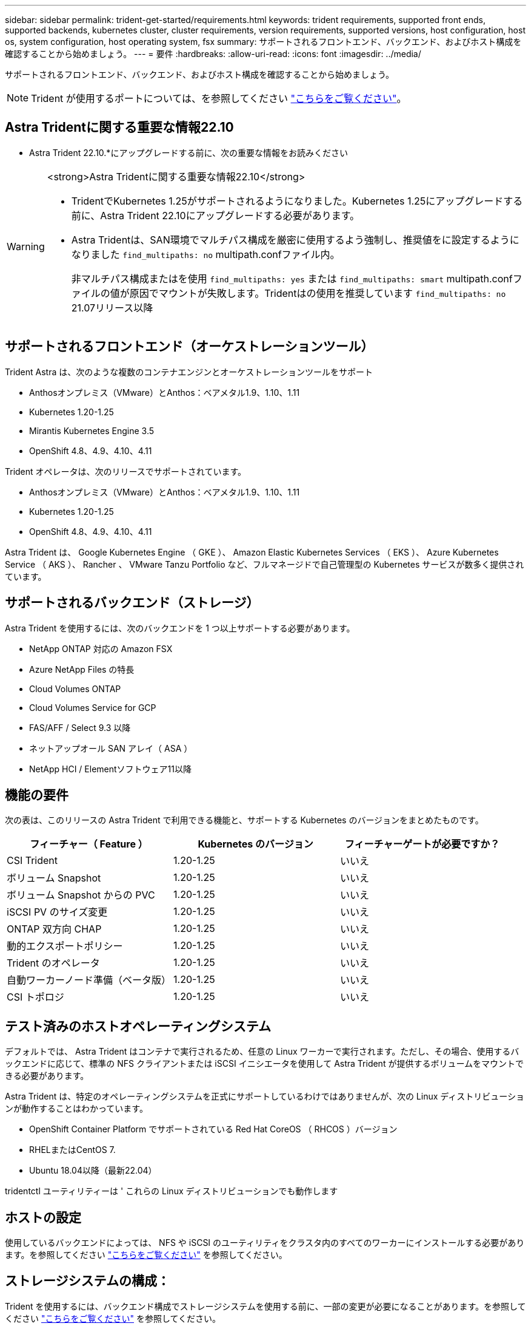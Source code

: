 ---
sidebar: sidebar 
permalink: trident-get-started/requirements.html 
keywords: trident requirements, supported front ends, supported backends, kubernetes cluster, cluster requirements, version requirements, supported versions, host configuration, host os, system configuration, host operating system, fsx 
summary: サポートされるフロントエンド、バックエンド、およびホスト構成を確認することから始めましょう。 
---
= 要件
:hardbreaks:
:allow-uri-read: 
:icons: font
:imagesdir: ../media/


[role="lead"]
サポートされるフロントエンド、バックエンド、およびホスト構成を確認することから始めましょう。


NOTE: Trident が使用するポートについては、を参照してください link:../trident-reference/trident-ports.html["こちらをご覧ください"]。



== Astra Tridentに関する重要な情報22.10

* Astra Trident 22.10.*にアップグレードする前に、次の重要な情報をお読みください

[WARNING]
.<strong>Astra Tridentに関する重要な情報22.10</strong>
====
* TridentでKubernetes 1.25がサポートされるようになりました。Kubernetes 1.25にアップグレードする前に、Astra Trident 22.10にアップグレードする必要があります。
* Astra Tridentは、SAN環境でマルチパス構成を厳密に使用するよう強制し、推奨値をに設定するようになりました `find_multipaths: no` multipath.confファイル内。
+
非マルチパス構成またはを使用 `find_multipaths: yes` または `find_multipaths: smart` multipath.confファイルの値が原因でマウントが失敗します。Tridentはの使用を推奨しています `find_multipaths: no` 21.07リリース以降



====


== サポートされるフロントエンド（オーケストレーションツール）

Trident Astra は、次のような複数のコンテナエンジンとオーケストレーションツールをサポート

* Anthosオンプレミス（VMware）とAnthos：ベアメタル1.9、1.10、1.11
* Kubernetes 1.20-1.25
* Mirantis Kubernetes Engine 3.5
* OpenShift 4.8、4.9、4.10、4.11


Trident オペレータは、次のリリースでサポートされています。

* Anthosオンプレミス（VMware）とAnthos：ベアメタル1.9、1.10、1.11
* Kubernetes 1.20-1.25
* OpenShift 4.8、4.9、4.10、4.11


Astra Trident は、 Google Kubernetes Engine （ GKE ）、 Amazon Elastic Kubernetes Services （ EKS ）、 Azure Kubernetes Service （ AKS ）、 Rancher 、 VMware Tanzu Portfolio など、フルマネージドで自己管理型の Kubernetes サービスが数多く提供されています。



== サポートされるバックエンド（ストレージ）

Astra Trident を使用するには、次のバックエンドを 1 つ以上サポートする必要があります。

* NetApp ONTAP 対応の Amazon FSX
* Azure NetApp Files の特長
* Cloud Volumes ONTAP
* Cloud Volumes Service for GCP
* FAS/AFF / Select 9.3 以降
* ネットアップオール SAN アレイ（ ASA ）
* NetApp HCI / Elementソフトウェア11以降




== 機能の要件

次の表は、このリリースの Astra Trident で利用できる機能と、サポートする Kubernetes のバージョンをまとめたものです。

[cols="3"]
|===
| フィーチャー（ Feature ） | Kubernetes のバージョン | フィーチャーゲートが必要ですか？ 


| CSI Trident  a| 
1.20-1.25
 a| 
いいえ



| ボリューム Snapshot  a| 
1.20-1.25
 a| 
いいえ



| ボリューム Snapshot からの PVC  a| 
1.20-1.25
 a| 
いいえ



| iSCSI PV のサイズ変更  a| 
1.20-1.25
 a| 
いいえ



| ONTAP 双方向 CHAP  a| 
1.20-1.25
 a| 
いいえ



| 動的エクスポートポリシー  a| 
1.20-1.25
 a| 
いいえ



| Trident のオペレータ  a| 
1.20-1.25
 a| 
いいえ



| 自動ワーカーノード準備（ベータ版）  a| 
1.20-1.25
 a| 
いいえ



| CSI トポロジ  a| 
1.20-1.25
 a| 
いいえ

|===


== テスト済みのホストオペレーティングシステム

デフォルトでは、 Astra Trident はコンテナで実行されるため、任意の Linux ワーカーで実行されます。ただし、その場合、使用するバックエンドに応じて、標準の NFS クライアントまたは iSCSI イニシエータを使用して Astra Trident が提供するボリュームをマウントできる必要があります。

Astra Trident は、特定のオペレーティングシステムを正式にサポートしているわけではありませんが、次の Linux ディストリビューションが動作することはわかっています。

* OpenShift Container Platform でサポートされている Red Hat CoreOS （ RHCOS ）バージョン
* RHELまたはCentOS 7.
* Ubuntu 18.04以降（最新22.04）


tridentctl ユーティリティーは ' これらの Linux ディストリビューションでも動作します



== ホストの設定

使用しているバックエンドによっては、 NFS や iSCSI のユーティリティをクラスタ内のすべてのワーカーにインストールする必要があります。を参照してください link:../trident-use/worker-node-prep.html["こちらをご覧ください"^] を参照してください。



== ストレージシステムの構成：

Trident を使用するには、バックエンド構成でストレージシステムを使用する前に、一部の変更が必要になることがあります。を参照してください link:../trident-use/backends.html["こちらをご覧ください"^] を参照してください。



== コンテナイメージと対応する Kubernetes バージョン

エアギャップのある環境では、 Astra Trident のインストールに必要なコンテナイメージを次の表に示します。tridentctl images コマンドを使用して ' 必要なコンテナイメージのリストを確認します

[cols="2"]
|===
| Kubernetes のバージョン | コンテナイメージ 


| v1.20.0  a| 
* ネットアップ/ Trident：22.10.0
* NetApp / Trident -autosupport：22.10
* k83.io/sig-storage/csi-Provisioner：v3.3.0
* k8s .io/sig-storage/csi-attacher: v4.0.0
* k81.io/sig-storage/csi-resizer：v1.6.0
* k83.io/sig-storage/csi-snapshotter：v3.0.3
* k81.io/sig-storage/csi-node-driver-registrar: v2.5.1
* ネットアップ/ Tridentオペレータ：22.10.0（オプション）




| v1.21.0  a| 
* ネットアップ/ Trident：22.10.0
* NetApp / Trident -autosupport：22.10
* k83.io/sig-storage/csi-Provisioner：v3.3.0
* k8s .io/sig-storage/csi-attacher: v4.0.0
* k81.io/sig-storage/csi-resizer：v1.6.0
* k83.io/sig-storage/csi-snapshotter：v3.0.3
* k81.io/sig-storage/csi-node-driver-registrar: v2.5.1
* ネットアップ/ Tridentオペレータ：22.10.0（オプション）




| v1.22.0  a| 
* ネットアップ/ Trident：22.10.0
* NetApp / Trident -autosupport：22.10
* k83.io/sig-storage/csi-Provisioner：v3.3.0
* k8s .io/sig-storage/csi-attacher: v4.0.0
* k81.io/sig-storage/csi-resizer：v1.6.0
* k83.io/sig-storage/csi-snapshotter：v3.0.3
* k81.io/sig-storage/csi-node-driver-registrar: v2.5.1
* ネットアップ/ Tridentオペレータ：22.10.0（オプション）




| v1.3.0  a| 
* ネットアップ/ Trident：22.10.0
* NetApp / Trident -autosupport：22.10
* k83.io/sig-storage/csi-Provisioner：v3.3.0
* k8s .io/sig-storage/csi-attacher: v4.0.0
* k81.io/sig-storage/csi-resizer：v1.6.0
* k83.io/sig-storage/csi-snapshotter：v3.0.3
* k81.io/sig-storage/csi-node-driver-registrar: v2.5.1
* ネットアップ/ Tridentオペレータ：22.10.0（オプション）




| v1.24.0  a| 
* ネットアップ/ Trident：22.10.0
* NetApp / Trident -autosupport：22.10
* k83.io/sig-storage/csi-Provisioner：v3.3.0
* k8s .io/sig-storage/csi-attacher: v4.0.0
* k81.io/sig-storage/csi-resizer：v1.6.0
* k83.io/sig-storage/csi-snapshotter：v3.0.3
* k81.io/sig-storage/csi-node-driver-registrar: v2.5.1
* ネットアップ/ Tridentオペレータ：22.10.0（オプション）




| v1.25.0  a| 
* ネットアップ/ Trident：22.10.0
* NetApp / Trident -autosupport：22.10
* k83.io/sig-storage/csi-Provisioner：v3.3.0
* k8s .io/sig-storage/csi-attacher: v4.0.0
* k81.io/sig-storage/csi-resizer：v1.6.0
* k83.io/sig-storage/csi-snapshotter：v3.0.3
* k81.io/sig-storage/csi-node-driver-registrar: v2.5.1
* ネットアップ/ Tridentオペレータ：22.10.0（オプション）


|===

NOTE: Kubernetesバージョン1.20以降では、検証済みの「registry.k8es.gcr.io/sig-storage/csi-snapshotter：v6.x'イメージを使用します。これは、バージョンv1'が「volumesnapshotes.snapshot.storages.k83.gcr.io`crdr」を処理している場合のみです。v1beta`のバージョンがv1beta`のバージョンの有無に関わらずCRDを処理している場合は、検証済みの「registry.k83.gcr.io/sig-storage/csi-snapshotter:v3.x'イメージを使用します。
